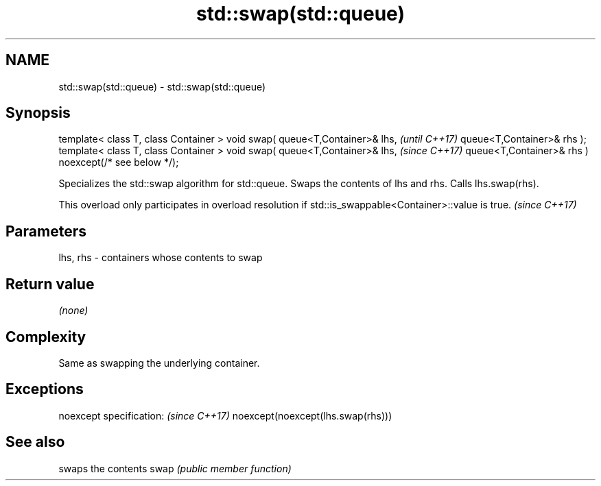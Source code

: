 .TH std::swap(std::queue) 3 "2020.03.24" "http://cppreference.com" "C++ Standard Libary"
.SH NAME
std::swap(std::queue) \- std::swap(std::queue)

.SH Synopsis

template< class T, class Container >
void swap( queue<T,Container>& lhs,                   \fI(until C++17)\fP
queue<T,Container>& rhs );
template< class T, class Container >
void swap( queue<T,Container>& lhs,                   \fI(since C++17)\fP
queue<T,Container>& rhs ) noexcept(/* see below */);

Specializes the std::swap algorithm for std::queue. Swaps the contents of lhs and rhs. Calls lhs.swap(rhs).

This overload only participates in overload resolution if std::is_swappable<Container>::value is true. \fI(since C++17)\fP


.SH Parameters


lhs, rhs - containers whose contents to swap


.SH Return value

\fI(none)\fP

.SH Complexity

Same as swapping the underlying container.

.SH Exceptions


noexcept specification:           \fI(since C++17)\fP
noexcept(noexcept(lhs.swap(rhs)))


.SH See also


     swaps the contents
swap \fI(public member function)\fP




